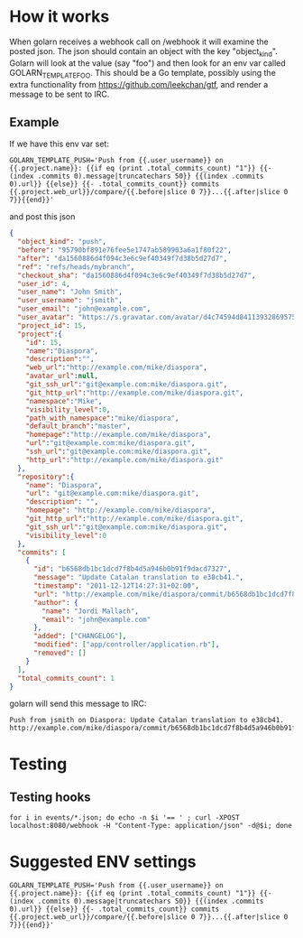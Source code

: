 * How it works

When golarn receives a webhook call on /webhook it will examine the
posted json.  The json should contain an object with the key
"object_kind".  Golarn will look at the value (say "foo") and then
look for an env var called GOLARN_TEMPLATE_FOO.  This should be a Go
template, possibly using the extra functionality from
https://github.com/leekchan/gtf, and render a message to be sent to
IRC.

** Example
If we have this env var set:
#+BEGIN_SRC shell-script
GOLARN_TEMPLATE_PUSH='Push from {{.user_username}} on {{.project.name}}: {{if eq (print .total_commits_count) "1"}} {{- (index .commits 0).message|truncatechars 50}} {{(index .commits 0).url}} {{else}} {{- .total_commits_count}} commits {{.project.web_url}}/compare/{{.before|slice 0 7}}...{{.after|slice 0 7}}{{end}}'
#+END_SRC

and post this json
#+BEGIN_SRC json
{
  "object_kind": "push",
  "before": "95790bf891e76fee5e1747ab589903a6a1f80f22",
  "after": "da1560886d4f094c3e6c9ef40349f7d38b5d27d7",
  "ref": "refs/heads/mybranch",
  "checkout_sha": "da1560886d4f094c3e6c9ef40349f7d38b5d27d7",
  "user_id": 4,
  "user_name": "John Smith",
  "user_username": "jsmith",
  "user_email": "john@example.com",
  "user_avatar": "https://s.gravatar.com/avatar/d4c74594d841139328695756648b6bd6?s=8://s.gravatar.com/avatar/d4c74594d841139328695756648b6bd6?s=80",
  "project_id": 15,
  "project":{
    "id": 15,
    "name":"Diaspora",
    "description":"",
    "web_url":"http://example.com/mike/diaspora",
    "avatar_url":null,
    "git_ssh_url":"git@example.com:mike/diaspora.git",
    "git_http_url":"http://example.com/mike/diaspora.git",
    "namespace":"Mike",
    "visibility_level":0,
    "path_with_namespace":"mike/diaspora",
    "default_branch":"master",
    "homepage":"http://example.com/mike/diaspora",
    "url":"git@example.com:mike/diaspora.git",
    "ssh_url":"git@example.com:mike/diaspora.git",
    "http_url":"http://example.com/mike/diaspora.git"
  },
  "repository":{
    "name": "Diaspora",
    "url": "git@example.com:mike/diaspora.git",
    "description": "",
    "homepage": "http://example.com/mike/diaspora",
    "git_http_url":"http://example.com/mike/diaspora.git",
    "git_ssh_url":"git@example.com:mike/diaspora.git",
    "visibility_level":0
  },
  "commits": [
    {
      "id": "b6568db1bc1dcd7f8b4d5a946b0b91f9dacd7327",
      "message": "Update Catalan translation to e38cb41.",
      "timestamp": "2011-12-12T14:27:31+02:00",
      "url": "http://example.com/mike/diaspora/commit/b6568db1bc1dcd7f8b4d5a946b0b91f9dacd7327",
      "author": {
        "name": "Jordi Mallach",
        "email": "john@example.com"
      },
      "added": ["CHANGELOG"],
      "modified": ["app/controller/application.rb"],
      "removed": []
    }
  ],
  "total_commits_count": 1
}

#+END_SRC 
golarn will send this message to IRC:
#+BEGIN_EXAMPLE
Push from jsmith on Diaspora: Update Catalan translation to e38cb41. http://example.com/mike/diaspora/commit/b6568db1bc1dcd7f8b4d5a946b0b91f9dacd7327
#+END_EXAMPLE

* Testing
** Testing hooks
#+BEGIN_EXAMPLE
for i in events/*.json; do echo -n $i '== ' ; curl -XPOST localhost:8080/webhook -H "Content-Type: application/json" -d@$i; done
#+END_EXAMPLE

* Suggested ENV settings
#+BEGIN_SRC shell-script
GOLARN_TEMPLATE_PUSH='Push from {{.user_username}} on {{.project.name}}: {{if eq (print .total_commits_count) "1"}} {{- (index .commits 0).message|truncatechars 50}} {{(index .commits 0).url}} {{else}} {{- .total_commits_count}} commits {{.project.web_url}}/compare/{{.before|slice 0 7}}...{{.after|slice 0 7}}{{end}}'
#+END_SRC


